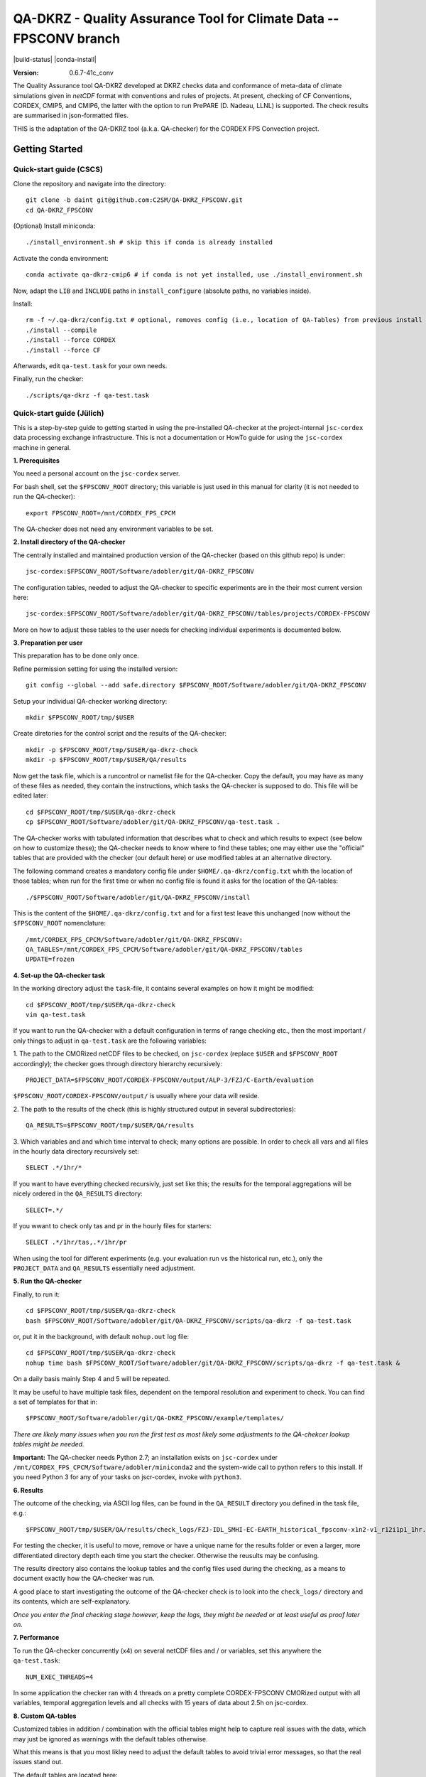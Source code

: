 ===================================================================
QA-DKRZ - Quality Assurance Tool for Climate Data -- FPSCONV branch
===================================================================

|build-status| |conda-install|

:Version: 0.6.7-41c_conv

The Quality Assurance tool QA-DKRZ developed at DKRZ checks data and conformance
of meta-data of climate simulations given in `netCDF` format with conventions
and rules of projects. At present, checking of CF Conventions, CORDEX, CMIP5, 
and CMIP6, the latter with the option to run PrePARE (D. Nadeau, LLNL) is 
supported. The check results are summarised in json-formatted files.

THIS is the adaptation of the QA-DKRZ tool (a.k.a. QA-checker) for the CORDEX FPS 
Convection project.

Getting Started
===============

Quick-start guide (CSCS)
------------------------

Clone the repository and navigate into the directory::   

   git clone -b daint git@github.com:C2SM/QA-DKRZ_FPSCONV.git
   cd QA-DKRZ_FPSCONV

(Optional) Install miniconda::

   ./install_environment.sh # skip this if conda is already installed
   
Activate the conda environment::

   conda activate qa-dkrz-cmip6 # if conda is not yet installed, use ./install_environment.sh
   
Now, adapt the ``LIB`` and ``INCLUDE`` paths in ``install_configure`` (absolute paths, no variables inside).

Install::

   rm -f ~/.qa-dkrz/config.txt # optional, removes config (i.e., location of QA-Tables) from previous install
   ./install --compile
   ./install --force CORDEX
   ./install --force CF

Afterwards, edit ``qa-test.task`` for your own needs.

Finally, run the checker::

   ./scripts/qa-dkrz -f qa-test.task

Quick-start guide (Jülich)
--------------------------

This is a step-by-step guide to getting started in using the pre-installed 
QA-checker at the project-internal ``jsc-cordex`` data processing exchange 
infrastructure. This is not a documentation or HowTo guide for using the 
``jsc-cordex`` machine in general.

**1. Prerequisites**

You need a personal account on the ``jsc-cordex`` server.

For bash shell, set the ``$FPSCONV_ROOT`` directory; this variable is just used 
in this manual for clarity (it is not needed to run the QA-checker)::

   export FPSCONV_ROOT=/mnt/CORDEX_FPS_CPCM

The QA-checker does not need any environment variables to be set.

**2. Install directory of the QA-checker**

The centrally installed and maintained production version of the QA-checker 
(based on this github repo) is under::

   jsc-cordex:$FPSCONV_ROOT/Software/adobler/git/QA-DKRZ_FPSCONV

The configuration tables, needed to adjust the QA-checker to specific 
experiments are in the their most current version here::

   jsc-cordex:$FPSCONV_ROOT/Software/adobler/git/QA-DKRZ_FPSCONV/tables/projects/CORDEX-FPSCONV

More on how to adjust these tables to the user needs for checking individual
experiments is documented below.

**3. Preparation per user**

This preparation has to be done only once. 

Refine permission setting for using the installed version::

   git config --global --add safe.directory $FPSCONV_ROOT/Software/adobler/git/QA-DKRZ_FPSCONV

Setup your individual QA-checker working directory::

   mkdir $FPSCONV_ROOT/tmp/$USER

Create diretories for the control script and the results of the QA-checker::

   mkdir -p $FPSCONV_ROOT/tmp/$USER/qa-dkrz-check
   mkdir -p $FPSCONV_ROOT/tmp/$USER/QA/results

Now get the task file, which is a runcontrol or namelist file for the QA-checker.
Copy the default, you may have as many of these files as needed, they contain 
the instructions, which tasks the QA-checker is supposed to do. This file will
be edited later::

   cd $FPSCONV_ROOT/tmp/$USER/qa-dkrz-check
   cp $FPSCONV_ROOT/Software/adobler/git/QA-DKRZ_FPSCONV/qa-test.task .

The QA-checker works with tabulated information that describes what to check
and which results to expect (see below on how to customize these); the 
QA-checker needs to know where to find these tables; one may either use the 
"official" tables that are provided with the checker (our default here) or use 
modified tables at an alternative directory. 

The following command creates a mandatory config file under 
``$HOME/.qa-dkrz/config.txt`` whith the location of those tables; when run for 
the first time or when no config file is found it asks for the location of the
QA-tables::

   ./$FPSCONV_ROOT/Software/adobler/git/QA-DKRZ_FPSCONV/install

This is the content of the ``$HOME/.qa-dkrz/config.txt`` and for a first test
leave this unchanged (now without the ``$FPSCONV_ROOT`` nomenclature::

   /mnt/CORDEX_FPS_CPCM/Software/adobler/git/QA-DKRZ_FPSCONV:
   QA_TABLES=/mnt/CORDEX_FPS_CPCM/Software/adobler/git/QA-DKRZ_FPSCONV/tables
   UPDATE=frozen

**4. Set-up the QA-checker task**

In the working directory adjust the ``task``-file, it contains several 
examples on how it might be modified::

   cd $FPSCONV_ROOT/tmp/$USER/qa-dkrz-check
   vim qa-test.task

If you want to run the QA-checker with a default configuration in terms of range
checking etc., then the most important / only things to adjust in 
``qa-test.task`` are the following variables:

1. The path to the CMORized netCDF files to be checked, on ``jsc-cordex`` 
(replace ``$USER`` and ``$FPSCONV_ROOT`` accordingly); the checker goes through
directory hierarchy recursively::

   PROJECT_DATA=$FPSCONV_ROOT/CORDEX-FPSCONV/output/ALP-3/FZJ/C-Earth/evaluation

``$FPSCONV_ROOT/CORDEX-FPSCONV/output/`` is usually where your data will reside.

2. The path to the results of the check (this is highly structured output in 
several subdirectories)::

   QA_RESULTS=$FPSCONV_ROOT/tmp/$USER/QA/results

3. Which variables and and which time interval to check; many options are
possible. In order to check all vars and all files in the hourly data directory
recursively set::

   SELECT .*/1hr/*

If you want to have everything checked recursivly, just set like this; the 
results for the temporal aggregations will be nicely ordered in the 
``QA_RESULTS`` directory::

   SELECT=.*/

If you wwant to check only tas and pr in the hourly files for starters::

   SELECT .*/1hr/tas,.*/1hr/pr

When using the tool for different experiments (e.g. your evaluation run vs the 
historical run, etc.), only the ``PROJECT_DATA`` and ``QA_RESULTS`` essentially 
need adjustment.

**5. Run the QA-checker**

Finally, to run it::

   cd $FPSCONV_ROOT/tmp/$USER/qa-dkrz-check
   bash $FPSCONV_ROOT/Software/adobler/git/QA-DKRZ_FPSCONV/scripts/qa-dkrz -f qa-test.task

or, put it in the background, with default ``nohup.out`` log file::

   cd $FPSCONV_ROOT/tmp/$USER/qa-dkrz-check
   nohup time bash $FPSCONV_ROOT/Software/adobler/git/QA-DKRZ_FPSCONV/scripts/qa-dkrz -f qa-test.task &

On a daily basis mainly Step 4 and 5 will be repeated. 

It may be useful to have multiple task files, dependent on the temporal 
resolution and experiment to check. You can find a set of templates for that 
in::

   $FPSCONV_ROOT/Software/adobler/git/QA-DKRZ_FPSCONV/example/templates/

*There are likely many issues when you run the first test as most likely some
adjustments to the QA-chekcer lookup tables might be needed.*

**Important:** The QA-checker needs Python 2.7; an installation exists on
``jsc-cordex`` under ``/mnt/CORDEX_FPS_CPCM/Software/adobler/miniconda2`` and 
the system-wide call to python refers to this install. If you need Python 3 for 
any of your tasks on jscr-cordex, invoke with ``python3``.

**6. Results**

The outcome of the checking, via ASCII log files, can be found in the 
``QA_RESULT`` directory you defined in the task file, e.g.::

   $FPSCONV_ROOT/tmp/$USER/QA/results/check_logs/FZJ-IDL_SMHI-EC-EARTH_historical_fpsconv-x1n2-v1_r12i1p1_1hr.log

For testing the checker, it is useful to move, remove or have a unique name 
for the results folder or even a larger, more differentiated directory depth
each time you start the checker. Otherwise the reusults may be confusing.

The results directory also contains the lookup tables and the config files used
during the checking, as a means to document exactly how the QA-checker was run.

A good place to start investigating the outcome of the QA-checker check is to 
look into the ``check_logs/`` directory and its contents, which are
self-explanatory.

*Once you enter the final checking stage however, keep the logs, they might be 
needed or at least useful as proof later on.*

**7. Performance**

To run the QA-checker concurrently (x4) on several netCDF files and / or 
variables, set this anywhere the ``qa-test.task``::

   NUM_EXEC_THREADS=4

In some application the checker ran with 4 threads on a pretty complete 
CORDEX-FPSCONV CMORized output with all variables, temporal aggregation levels 
and all checks with 15 years of data about 2.5h on jsc-cordex.

**8. Custom QA-tables**

Customized tables in addition / combination with the official tables might help 
to capture real issues with the data, which may just be ignored as warnings 
with the default tables otherwise.

What this means is that you most likley need to adjust the default tables to 
avoid trivial error messages, so that the real issues stand out.

The default tables are located here::

   $FPSCONV_ROOT/Software/adobler/git/QA-DKRZ_FPSCONV/tables/projects/CORDEX-FPSCONV

If you want your own tables, do as follows.

- Create an alternative table-directory, e.g. here: ``$FPSCONV_ROOT/tmp/$USER/qa_custom_tables``

- In ``$HOME/.qa-dkrz/config.txt`` modify the path in ``QA_TABLES`` to this new table-directory.

- You do not need to do anything (I think), when running for the first time, the CORDEX-FPSCONV tables from the directory above are copied (or you copy them  beforehand yourself).

- What would you edit? Maybe the "model_id" in ``CORDEX_RCMs_ToU.txt`` you have been using is not yet in the tables (e.g., WRF381BB). Or the driving GCM is not yet contained in ``CORDEX_GCMModelName.txt``. Just edit those tables and others according to your needs.

- **BUT BE AWARE:** You can only change or add things within a certain limits! What is not registered with the ESGF data nodes in the controlled vocabulary you cannot yust add here as the ESGF data node will reject this data. So what is not listed here https://github.com/ESGF/config/blob/master/publisher-configs/ini/esg.cordex-fpsconv.ini cannot be changed in the tables of the CORDEX-FPSCONV. *This ini file was adjusted in cooperation with ESGF people a while ago.*

Side-remark: In the task file ``PROJECT="CORDEX"`` is mentioned, this is needed  for some technical work-around; in fact in the software-directory above, CORDEX points to CORDEX-FPSCONV with some modified tables.

Documentation
=============

For the CORDEX FPSCONV implementation, this ``README.rst`` file is the primary 
documentation.

QA-DKRZ applies Sphinx, and the latest documentation can be found on
`ReadTheDocs`_.

.. _ReadTheDocs: http://qa-dkrz.readthedocs.org

Getting Help
============

Feel free to use the slack channel: https://app.slack.com/client/T01FXMXLE4S/C01FR0ENXC6

Bug tracker
===========

Please use the issue tracker here on github: https://github.com/doblerone/QA-DKRZ_FPSCONV/issues

Contributing
============

The sources of `QA-DKRZ` are available on Github: https://github.com/h-dh/QA-DKRZ

You are highly encouraged to participate in the development.

License
=======

For research purposes only.
